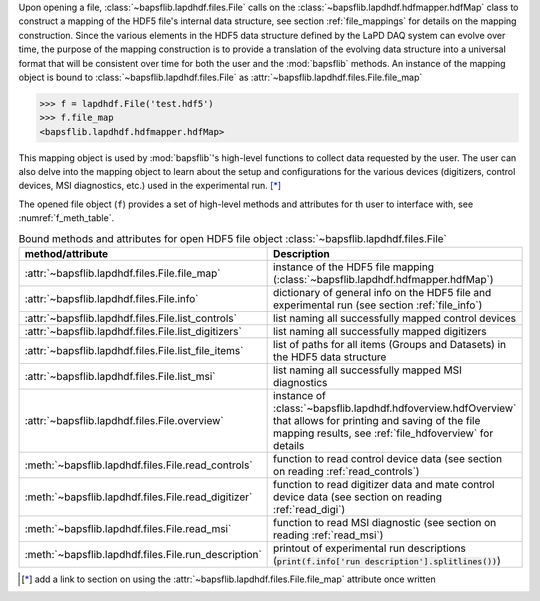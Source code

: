 Upon opening a file, :class:`~bapsflib.lapdhdf.files.File` calls on the
:class:`~bapsflib.lapdhdf.hdfmapper.hdfMap` class to construct a
mapping of the HDF5 file's internal data structure, see section
:ref:`file_mappings` for details on the mapping construction.  Since the
various elements in the HDF5 data structure defined by the LaPD DAQ
system can evolve over time, the purpose of the mapping construction is
to provide a translation of the evolving data structure into a universal
format that will be consistent over time for both the user and the
:mod:`bapsflib` methods. An instance of the mapping object is bound to
:class:`~bapsflib.lapdhdf.files.File` as
:attr:`~bapsflib.lapdhdf.files.File.file_map`

.. code-block:: python3

    >>> f = lapdhdf.File('test.hdf5')
    >>> f.file_map
    <bapsflib.lapdhdf.hdfmapper.hdfMap>

This mapping object is used by :mod:`bapsflib`'s high-level functions
to collect data requested by the user.  The user can also delve into the
mapping object to learn about the setup and configurations for the
various devices (digitizers, control devices, MSI diagnostics, etc.)
used in the experimental run. [*]_

The opened file object (``f``) provides a set of high-level methods and
attributes for th user to interface with, see :numref:`f_meth_table`.

.. _f_meth_table:

.. csv-table:: Bound methods and attributes for open HDF5 file object
               :class:`~bapsflib.lapdhdf.files.File`
    :header: "method/attribute", "Description"
    :widths: 20, 60

    :attr:`~bapsflib.lapdhdf.files.File.file_map`, "instance of the
    HDF5 file mapping (:class:`~bapsflib.lapdhdf.hdfmapper.hdfMap`)
    "
    :attr:`~bapsflib.lapdhdf.files.File.info`, "dictionary of general
    info on the HDF5 file and experimental run (see section
    :ref:`file_info`)
    "
    :attr:`~bapsflib.lapdhdf.files.File.list_controls`, "list naming all
    successfully mapped control devices
    "
    :attr:`~bapsflib.lapdhdf.files.File.list_digitizers`, "list naming
    all successfully mapped digitizers
    "
    :attr:`~bapsflib.lapdhdf.files.File.list_file_items`, "list of paths
    for all items (Groups and Datasets) in the HDF5 data structure
    "
    :attr:`~bapsflib.lapdhdf.files.File.list_msi`, "list naming  all
    successfully mapped MSI diagnostics
    "
    :attr:`~bapsflib.lapdhdf.files.File.overview`, "instance of
    :class:`~bapsflib.lapdhdf.hdfoverview.hdfOverview` that allows for
    printing and saving of the file mapping results, see
    :ref:`file_hdfoverview` for details
    "
    :meth:`~bapsflib.lapdhdf.files.File.read_controls`, "function to
    read control device data (see section on reading
    :ref:`read_controls`)
    "
    :meth:`~bapsflib.lapdhdf.files.File.read_digitizer`, "function to
    read digitizer data and mate control device data (see section on
    reading :ref:`read_digi`)
    "
    :meth:`~bapsflib.lapdhdf.files.File.read_msi`, "function to
    read MSI diagnostic (see section on reading :ref:`read_msi`)
    "
    :meth:`~bapsflib.lapdhdf.files.File.run_description`, "printout of
    experimental run descriptions
    (:code:`print(f.info['run description'].splitlines())`)
    "

.. [*] add a link to section on using the
    :attr:`~bapsflib.lapdhdf.files.File.file_map` attribute once written
